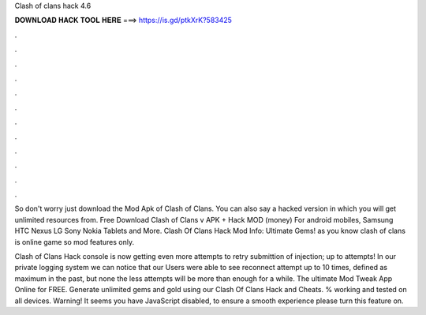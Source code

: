 Clash of clans hack 4.6



𝐃𝐎𝐖𝐍𝐋𝐎𝐀𝐃 𝐇𝐀𝐂𝐊 𝐓𝐎𝐎𝐋 𝐇𝐄𝐑𝐄 ===> https://is.gd/ptkXrK?583425



.



.



.



.



.



.



.



.



.



.



.



.

So don't worry just download the Mod Apk of Clash of Clans. You can also say a hacked version in which you will get unlimited resources from. Free Download Clash of Clans v APK + Hack MOD (money) For android mobiles, Samsung HTC Nexus LG Sony Nokia Tablets and More. Clash Of Clans Hack Mod Info: Ultimate Gems! as you know clash of clans is online game so mod features only.

Clash of Clans Hack console is now getting even more attempts to retry submittion of injection; up to attempts! In our private logging system we can notice that our Users were able to see reconnect attempt up to 10 times, defined as maximum in the past, but none the less attempts will be more than enough for a while. The ultimate Mod Tweak App Online for FREE. Generate unlimited gems and gold using our Clash Of Clans Hack and Cheats. % working and tested on all devices. Warning! It seems you have JavaScript disabled, to ensure a smooth experience please turn this feature on.
